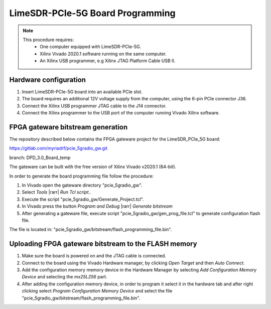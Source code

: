 LimeSDR-PCIe-5G Board Programming
=================================

.. note::

   This procedure requires:
     * One computer equipped with LimeSDR-PCIe-5G.
     * Xilinx Vivado 2020.1 software running on the same computer.
     * An Xilinx USB programmer, e.g Xilinx JTAG Platform Cable USB II.

Hardware configuration
----------------------
    
#. Insert LimeSDR-PCIe-5G board into an available PCIe slot.
#. The board requires an additional 12V voltage supply from the computer, using the 6-pin PCIe connector J36.
#. Connect the Xilinx USB programmer JTAG cable to the J14 connector.
#. Connect the Xilinx programmer to the USB port of the computer running Vivado Xilinx software.

FPGA gateware bitstream generation
----------------------------------

The repository described below contains the FPGA gateware project for the LimeSDR_PCIe_5G board:

https://gitlab.com/myriadrf/pcie_5gradio_gw.git 

branch: DPD_3.0_Board_temp

The gateware can be built with the free version of Xilinx Vivado v2020.1 (64-bit).

In order to generate the board programming file follow the procedure: 

#. In Vivado open the gateware directory "pcie_5gradio_gw".
#. Select *Tools* |rarr| *Run Tcl script..* 
#. Execute the script "pcie_5gradio_gw/Generate_Project.tcl".
#. In Vivado press the button *Program and Debug* |rarr| *Generate bitstream*
#. After generating a gateware file, execute script "pcie_5gradio_gw/gen_prog_file.tcl" to generate configuration flash file. 
 
The file is located in: "pcie_5gradio_gw/bitstream/flash_programming_file.bin".

Uploading FPGA gateware bitstream to the FLASH memory 
----------------------------------------------------- 

#. Make sure the board is powered on and the JTAG cable is connected. 
#. Connect to the board using the Vivado Hardware manager, by clicking *Open Target* and then *Auto Connect*.
#. Add the configuration memory memory device in the Hardware Manager by selecting *Add Configuration Memory Device* and selecting the *mx25L256* part.
#. After adding the configuration memory device, in order to program it select it in the hardware tab and after right clicking select *Program Configuration Memory Device* and select the file "pcie_5gradio_gw/bitstream/flash_programming_file.bin".   
